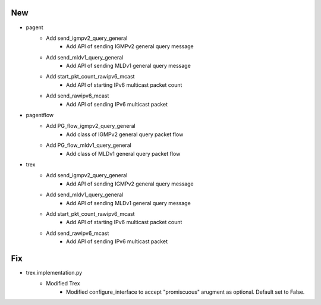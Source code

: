 --------------------------------------------------------------------------------
                                      New                                       
--------------------------------------------------------------------------------

* pagent
    * Add send_igmpv2_query_general
        * Add API of sending IGMPv2 general query message
    * Add send_mldv1_query_general
        * Add API of sending MLDv1 general query message
    * Add start_pkt_count_rawipv6_mcast
        * Add API of starting IPv6 multicast packet count
    * Add send_rawipv6_mcast
        * Add API of sending IPv6 multicast packet

* pagentflow
    * Add PG_flow_igmpv2_query_general
        * Add class of IGMPv2 general query packet flow
    * Add PG_flow_mldv1_query_general
        * Add class of MLDv1 general query packet flow

* trex
    * Add send_igmpv2_query_general
        * Add API of sending IGMPv2 general query message
    * Add send_mldv1_query_general
        * Add API of sending MLDv1 general query message
    * Add start_pkt_count_rawipv6_mcast
        * Add API of starting IPv6 multicast packet count
    * Add send_rawipv6_mcast
        * Add API of sending IPv6 multicast packet


--------------------------------------------------------------------------------
                                      Fix                                       
--------------------------------------------------------------------------------

* trex.implementation.py
    * Modified Trex
        * Modified configure_interface to accept "promiscuous" arugment as optional. Default set to False.


